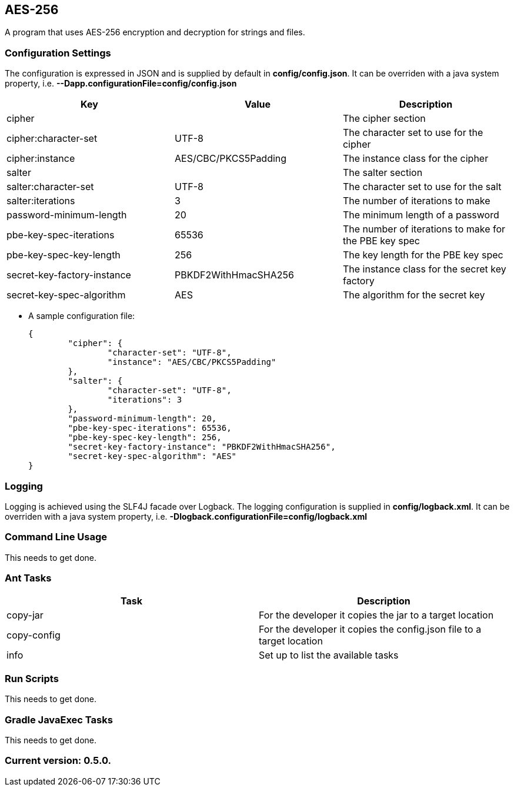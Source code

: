 AES-256
-------

A program that uses AES-256 encryption and decryption for strings and files.

Configuration Settings
~~~~~~~~~~~~~~~~~~~~~~

The configuration is expressed in JSON and is supplied by default in *config/config.json*. It can be overriden with a java system property, i.e. *--Dapp.configurationFile=config/config.json*

[options="header"]
|=======================
|Key                        |Value               |Description
|cipher                     |                    |The cipher section
|cipher:character-set       |UTF-8               |The character set to use for the cipher
|cipher:instance            |AES/CBC/PKCS5Padding|The instance class for the cipher
|salter                     |                    |The salter section
|salter:character-set       |UTF-8               |The character set to use for the salt
|salter:iterations          |3                   |The number of iterations to make
|password-minimum-length    |20                  |The minimum length of a password
|pbe-key-spec-iterations    |65536               |The number of iterations to make for the PBE key spec
|pbe-key-spec-key-length    |256                 |The key length for the PBE key spec
|secret-key-factory-instance|PBKDF2WithHmacSHA256|The instance class for the secret key factory
|secret-key-spec-algorithm  |AES                 |The algorithm for the secret key
|=======================

* A sample configuration file:
+
[source,json]
-----------------
{
	"cipher": {
		"character-set": "UTF-8",
		"instance": "AES/CBC/PKCS5Padding"
	},
	"salter": {
		"character-set": "UTF-8",
		"iterations": 3
	},
	"password-minimum-length": 20,
	"pbe-key-spec-iterations": 65536,
	"pbe-key-spec-key-length": 256,
	"secret-key-factory-instance": "PBKDF2WithHmacSHA256",
	"secret-key-spec-algorithm": "AES"
}
-----------------

Logging
~~~~~~~

Logging is achieved using the SLF4J facade over Logback. The logging configuration is supplied in *config/logback.xml*. It can be overriden with a java system property, i.e. *-Dlogback.configurationFile=config/logback.xml*

Command Line Usage
~~~~~~~~~~~~~~~~~~

This needs to get done.

Ant Tasks
~~~~~~~~~

[options="header"]
|=======================
|Task       |Description
|copy-jar   |For the developer it copies the jar to a target location
|copy-config|For the developer it copies the config.json file to a target location
|info       |Set up to list the available tasks
|=======================

Run Scripts
~~~~~~~~~~~

This needs to get done.

Gradle JavaExec Tasks
~~~~~~~~~~~~~~~~~~~~~

This needs to get done.

Current version: 0.5.0.
~~~~~~~~~~~~~~~~~~~~~~~
